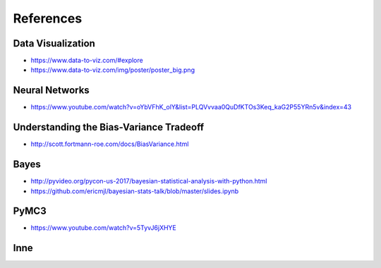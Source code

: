 .. _Machine Learning References:

**********
References
**********


Data Visualization
==================
* https://www.data-to-viz.com/#explore
* https://www.data-to-viz.com/img/poster/poster_big.png


Neural Networks
===============
* https://www.youtube.com/watch?v=oYbVFhK_olY&list=PLQVvvaa0QuDfKTOs3Keq_kaG2P55YRn5v&index=43


Understanding the Bias-Variance Tradeoff
========================================
* http://scott.fortmann-roe.com/docs/BiasVariance.html


Bayes
=====
* http://pyvideo.org/pycon-us-2017/bayesian-statistical-analysis-with-python.html
* https://github.com/ericmjl/bayesian-stats-talk/blob/master/slides.ipynb


PyMC3
=====
* https://www.youtube.com/watch?v=5TyvJ6jXHYE


Inne
====
.. raw:: html

    <ul>
    <li>
    <b><a href="http://www.ics.uci.edu/~mlearn/MLRepository">UCI Machine Learning
    Repository</a></b>&nbsp; Baza danych zawierającą testowe problemy ML i
    zbiory uczące</li>

    <li>
    <b><a href="http://www.aic.nrl.navy.mil/~aha/research/machine-learning.html">David
    W. Aha: Machine Learning Page</a></b> Bardzo dobry przegląd informacji
    nt Uczenia Maszynowego, dużo WWW linków</li>


    <li>
    <b><a href="http://id001.wkap.nl/mach/ml_links.htm">ML Online Net Info</a></b>.
    Bardzo dużo użytecznych WWW odnośników, itp.</li>

    <li>
    <b><a href="http://www.gmd.de/ml-archive">MLnet Machine Learning Archive
    at GMD</a></b>. Informacje o ML konferencjach, badaniach, nauczaniu, software,
    zbiorach danych, itp.</li>

    <li>
    <b><a href="http://www.cs.cmu.edu/afs/cs.cmu.edu/project/ai-repository/ai/html/other/learning.html">Machine
    Learning Repositories</a></b>. WWW links do innych miejsc ML w sieci.</li>

    <li>
    <b><a href="http://www.cs.cmu.edu/~tom/mlbook.html">Machine Learning textbook</a></b>
    Książka Mitchella - dużo ciekawych materiałów, slajdy wykładów</li>

    <li>
    <b><a href="http://www.swi.psy.uva.nl/mlteach/index.html">SWI/IFIP Machine
    Learning Education</a></b> informacje nt. kursów i wykładów o ML i KDD.</li>

    <li>
    <b><a href="http://www.gmd.de/ml-archive/frames/MLnet/teaching/teaching-frames.html">The
    MLnet-Machine Learning Archive at GMD</a></b> informacje o nauczaniu ML
    wg. archiwum GMD</li>

    <li>
    <b><a href="http://ijon.acn.waw.pl/~pawel/ml.html">Pawel Cichosz--Machine
    Learning Page</a></b> Jedna z niewielu polskich stron poświęcona ML - strony przygotowane przez Pawła Cichosza,
    zawierające dużo materiałów związanych z jego książką <a href="http://ijon.acn.waw.pl/~pawel/SU/su.html">"Systemy uczące się"</a>,
    notatki do prowadzonych wykładów, zadania i programy.</li>

    <li>
    <b><a href="http://www.phys.uni.torun.pl/~duch/">Wodzisław Duch Home page</a></b>&nbsp;
    - strona utrzymywana przez Profesora Wodzisława Ducha zawierająca dużo interesujących odnośników
    do innych stron WWW na temat systemów uczących się, sieci neuronowych, neurobiologii, kognitywistyki
    i dziedzin pokrewnych.</li>

    <li>
    <b><a href="http://www.cs.cmu.edu:8001/afs/cs.cmu.edu/user/mitchell/ftp/mlj.html">Machine
    Learning Journal</a></b>. Najważniejsze czasopismo poświęcone ML.</li>

    <li>
    <b><a href="http://www.cs.washington.edu/research/jair/home.html">Journal
    of Artificial Intelligence Research</a></b>. Także zawiera dużo artykułów
    nt Ml.</li>

    <li>
    <b><a href="http://www-ra.informatik.uni-tuebingen.de/SNNS/">
    Stuttgart Neural Network Simulator</a></b> - strona znanego darmowego emulatora sztucznych sieci neuronowych.</li>

    <li>
    <b><a href="http://www.kcl.ac.uk/neuronet/">NeuroNet, Network of Excellence in Neural Networks</a></b>
    - strona z wieloma odnośnikami do innych stron na temat sieci neuronowych.</li>

    <li>
    <b><a href="http://www.kdnet.org">KDNet: The Knowledge Discovery Network of Excellence
    </a></b>. Strona domowa europejskiej sieci doskonałości grupującej ośrodki zajmujące się
    problematyką odkrywania wiedzy i eksploracji baz danych; zawiera informacje o konferencjach,
    badaniach, nauczaniu, softwarze, zbiorach danych.</li>


    <li>
    <b><a href="http://www.kdnuggets.com/">KD Mine&nbsp;</a></b> Data Mining
    and Knowledge Discovery Resources Index - lista dyskusyjna, przewodnik
    po produktach, firmach i placówkach badawczych, zbiory danych testowych,
    konferencje</li>

    <li>
    <b><a href="http://www.cs.bham.ac.uk/~anp/dm_docs/old_papers.html">University
    of Birmingham, UK:</a></b> Data Mining and Machine Learning Papers - artykuły
    luźno związane z Data Mining i uczeniem maszynowym</li>
    </ul>
